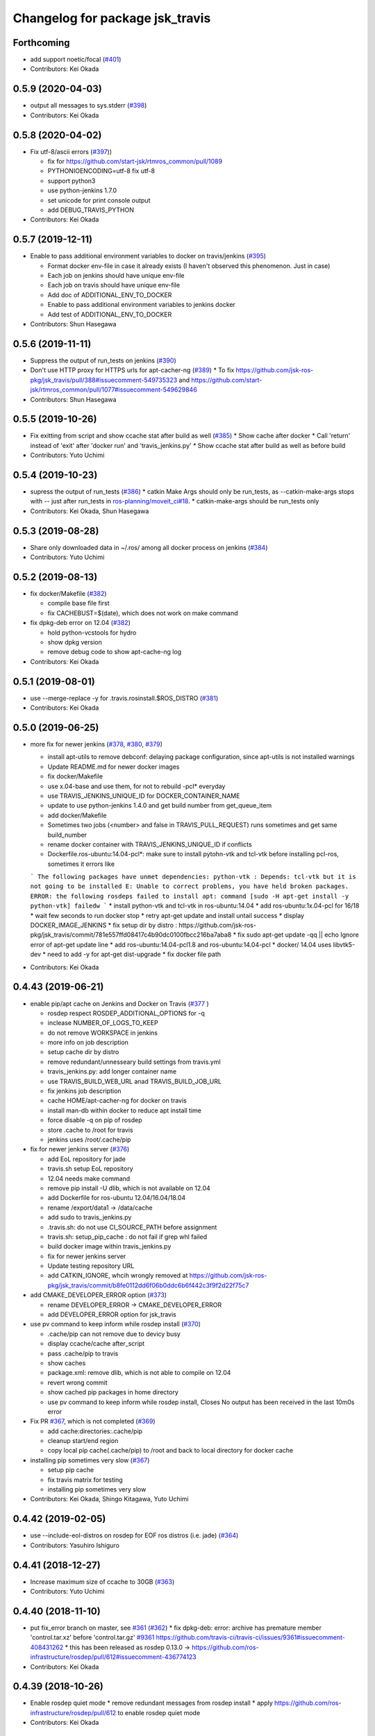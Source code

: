 ^^^^^^^^^^^^^^^^^^^^^^^^^^^^^^^^
Changelog for package jsk_travis
^^^^^^^^^^^^^^^^^^^^^^^^^^^^^^^^

Forthcoming
-----------
* add support noetic/focal (`#401 <https://github.com/jsk-ros-pkg/jsk_travis/issues/401>`_)
* Contributors: Kei Okada

0.5.9 (2020-04-03)
------------------
* output all messages to sys.stderr (`#398 <https://github.com/jsk-ros-pkg/jsk_travis/issues/398>`_)
* Contributors: Kei Okada

0.5.8 (2020-04-02)
------------------
* Fix utf-8/ascii errors (`#397 <https://github.com/jsk-ros-pkg/jsk_travis/issues/397>`_))

  * fix for https://github.com/start-jsk/rtmros_common/pull/1089
  * PYTHONIOENCODING=utf-8 fix utf-8
  * support python3
  * use python-jenkins 1.7.0
  * set unicode for print console output
  * add DEBUG_TRAVIS_PYTHON

* Contributors: Kei Okada

0.5.7 (2019-12-11)
------------------
* Enable to pass additional environment variables to docker on travis/jenkins (`#395 <https://github.com/jsk-ros-pkg/jsk_travis/issues/395>`_)

  * Format docker env-file in case it already exists (I haven't observed this phenomenon. Just in case)
  * Each job on jenkins should have unique env-file
  * Each job on travis should have unique env-file
  * Add doc of ADDITIONAL_ENV_TO_DOCKER
  * Enable to pass additional environment variables to jenkins docker
  * Add test of ADDITIONAL_ENV_TO_DOCKER

* Contributors: Shun Hasegawa

0.5.6 (2019-11-11)
------------------
* Suppress the output of run_tests on jenkins (`#390 <https://github.com/jsk-ros-pkg/jsk_travis/issues/390>`_)
* Don't use HTTP proxy for HTTPS urls for apt-cacher-ng (`#389 <https://github.com/jsk-ros-pkg/jsk_travis/issues/389>`_)
  * To fix https://github.com/jsk-ros-pkg/jsk_travis/pull/388#issuecomment-549735323 and https://github.com/start-jsk/rtmros_common/pull/1077#issuecomment-549629846

* Contributors: Shun Hasegawa

0.5.5 (2019-10-26)
------------------
* Fix exitting from script and show ccache stat after build as well (`#385 <https://github.com/jsk-ros-pkg/jsk_travis/issues/385>`_)
  * Show cache after docker
  * Call 'return' instead of 'exit' after 'docker run' and 'travis_jenkins.py'
  * Show ccache stat after build as well as before build

* Contributors: Yuto Uchimi

0.5.4 (2019-10-23)
------------------
* supress the output of run_tests (`#386 <https://github.com/jsk-ros-pkg/jsk_travis/issues/386>`_)
  * catkin Make Args should only be run_tests, as --catkin-make-args stops with -- just after run_tests in `ros-planning/moveit_ci#18 <https://github.com/ros-planning/moveit_ci/issues/18>`_.
  * catkin-make-args should be run_tests only
* Contributors: Kei Okada, Shun Hasegawa

0.5.3 (2019-08-28)
------------------
* Share only downloaded data in ~/.ros/ among all docker process on jenkins (`#384 <https://github.com/jsk-ros-pkg/jsk_travis/issues/384>`_)
* Contributors: Yuto Uchimi

0.5.2 (2019-08-13)
------------------
* fix docker/Makefile (`#382 <https://github.com/jsk-ros-pkg/jsk_travis/issues/382>`_)

  * compile base file first
  * fix CACHEBUST=$(date), which does not work on make command

* fix dpkg-deb error on 12.04 (`#382 <https://github.com/jsk-ros-pkg/jsk_travis/issues/382>`_)

  * hold python-vcstools for hydro
  * show dpkg version
  * remove debug code to show apt-cache-ng log

* Contributors: Kei Okada

0.5.1 (2019-08-01)
------------------
* use --merge-replace -y for .travis.rosinstall.$ROS_DISTRO (`#381 <https://github.com/jsk-ros-pkg/jsk_travis/issues/381>`_)
* Contributors: Kei Okada

0.5.0 (2019-06-25)
------------------
* more fix for newer jenkins (`#378 <https://github.com/jsk-ros-pkg/jsk_travis/issues/378>`_, `#380 <https://github.com/jsk-ros-pkg/jsk_travis/issues/380>`_, `#379 <https://github.com/jsk-ros-pkg/jsk_travis/issues/379>`_)

  * install apt-utils to remove debconf: delaying package configuration, since apt-utils is not installed warnings
  * Update README.md for newer docker images
  * fix docker/Makefile
  * use x.04-base and use them, for not to rebuild -pcl* everyday
  * use TRAVIS_JENKINS_UNIQUE_ID for DOCKER_CONTAINER_NAME
  * update to use python-jenkins 1.4.0 and get build number from get_queue_item
  * add docker/Makefile
  * Sometimes two jobs (<number> and false in TRAVIS_PULL_REQUEST) runs sometimes and get same build_number
  * rename docker container with TRAVIS_JENKINS_UNIQUE_ID if conflicts
  * Dockerfile.ros-ubuntu:14.04-pcl*: make sure to install pytohn-vtk and tcl-vtk before installing pcl-ros, sometimes it errors like
  ```
  The following packages have unmet dependencies:
  python-vtk : Depends: tcl-vtk but it is not going to be installed
  E: Unable to correct problems, you have held broken packages.
  ERROR: the following rosdeps failed to install
  apt: command [sudo -H apt-get install -y python-vtk] failedw
  ```
  * install python-vtk and tcl-vtk in ros-ubuntu:14.04
  * add ros-ubuntu:1x.04-pcl for 16/18
  * wait few seconds to run docker stop
  * retry apt-get update and install untail success
  * display DOCKER_IMAGE_JENKINS
  * fix setup dir by distro : https://github.com/jsk-ros-pkg/jsk_travis/commit/781e557ffd08417c4b90dc0100fbcc216ba7aba8
  * fix sudo apt-get update -qq || echo Ignore error of apt-get update line
  * add ros-ubuntu:14.04-pcl1.8 and ros-ubuntu:14.04-pcl
  * docker/ 14.04 uses libvtk5-dev
  * need to add -y for apt-get dist-upgrade
  * fix docker file path

* Contributors: Kei Okada

0.4.43 (2019-06-21)
-------------------
* enable pip/apt cache on Jenkins and Docker on Travis (`#377 <https://github.com/jsk-ros-pkg/jsk_travis/issues/377>`_ )

  * rosdep respect ROSDEP_ADDITIONAL_OPTIONS for -q
  * inclease NUMBER_OF_LOGS_TO_KEEP
  * do not remove WORKSPACE in jenkins
  * more info on job description
  * setup cache dir by distro
  * remove redundant/unnesseary build settings from travis.yml
  * travis_jenkins.py: add longer container name
  * use TRAVIS_BUILD_WEB_URL anad TRAVIS_BUILD_JOB_URL
  * fix jenkins job description
  * cache HOME/apt-cacher-ng for docker on travis
  * install man-db within docker to reduce apt install time
  * force disable -q on pip of rosdep
  * store .cache to /root for travis
  * jenkins uses /root/.cache/pip

* fix for newer jenkins server (`#376 <https://github.com/jsk-ros-pkg/jsk_travis/issues/376>`_)

  * add EoL repository for jade
  * travis.sh setup EoL repository
  * 12.04 needs make command
  * remove pip install -U dlib, which is not available on 12.04
  * add Dockerfile for ros-ubuntu 12.04/16.04/18.04
  * rename /export/data1 -> /data/cache
  * add sudo to travis_jenkins.py
  * .travis.sh: do not use CI_SOURCE_PATH before assignment
  * travis.sh: setup_pip_cache : do not fail if grep whl failed
  * build docker image within travis_jenkins.py
  * fix for newer jenkins server
  * Update testing repository URL
  * add CATKIN_IGNORE, whcih wrongly removed at https://github.com/jsk-ros-pkg/jsk_travis/commit/b8fe0112dd6f06b0ddc6b6f442c3f9f2d22f75c7

* add CMAKE_DEVELOPER_ERROR option (`#373 <https://github.com/jsk-ros-pkg/jsk_travis/issues/373>`_)

  * rename DEVELOPER_ERROR -> CMAKE_DEVELOPER_ERROR
  * add DEVELOPER_ERROR option for jsk_travis

* use pv command to keep inform while rosdep install (`#370 <https://github.com/jsk-ros-pkg/jsk_travis/issues/370>`_)

  * .cache/pip can not remove due to devicy busy
  * display ccache/cache after_script
  * pass .cache/pip to travis
  * show caches
  * package.xml: remove dlib, which is not able to compile on 12.04
  * revert wrong commit
  * show cached pip packages in home directory
  * use pv command to keep inform while rosdep install, Closes No output has been received in the last 10m0s error

* Fix PR `#367 <https://github.com/jsk-ros-pkg/jsk_travis/issues/367>`_, which is not completed (`#369 <https://github.com/jsk-ros-pkg/jsk_travis/issues/369>`_)

  * add cache:directories:.cache/pip
  * cleanup start/end region
  * copy local pip cache(.cache/pip) to /root and back to local directory for docker cache

* installing pip sometimes very slow (`#367 <https://github.com/jsk-ros-pkg/jsk_travis/issues/367>`_)

  * setup pip cache
  * fix travis matrix for testing
  * installing pip sometimes very slow

* Contributors: Kei Okada, Shingo Kitagawa, Yuto Uchimi

0.4.42 (2019-02-05)
-------------------
* use --include-eol-distros on rosdep for EOF ros distros (i.e. jade) (`#364 <https://github.com/jsk-ros-pkg/jsk_travis/issues/364>`_)
* Contributors: Yasuhiro Ishiguro

0.4.41 (2018-12-27)
-------------------
* Increase maximum size of ccache to 30GB (`#363 <https://github.com/jsk-ros-pkg/jsk_travis/issues/363>`_)
* Contributors: Yuto Uchimi

0.4.40 (2018-11-10)
-------------------
* put fix_error branch on master, see `#361 <https://github.com/jsk-ros-pkg/jsk_travis/issues/361>`_ (`#362 <https://github.com/jsk-ros-pkg/jsk_travis/issues/362>`_)
  * fix dpkg-deb: error: archive has premature member 'control.tar.xz' before 'control.tar.gz' `#9361 <https://github.com/jsk-ros-pkg/jsk_travis/issues/9361>`_
  https://github.com/travis-ci/travis-ci/issues/9361#issuecomment-408431262
  * this has been released as rosdep 0.13.0 -> https://github.com/ros-infrastructure/rosdep/pull/612#issuecomment-436774123
* Contributors: Kei Okada

0.4.39 (2018-10-26)
-------------------
* Enable rosdep quiet mode
  * remove redundant messages from rosdep install
  * apply https://github.com/ros-infrastructure/rosdep/pull/612 to enable rosdep quiet mode
* Contributors: Kei Okada

0.4.38 (2018-07-13)
-------------------
* Add melodic `#358 <https://github.com/jsk-ros-pkg/jsk_travis/issues/358>`_
  * add DEBIAN_FRONTEND=noninteractive to travis.sh, see https://api.travis-ci.org/v3/job/402555750/log.txt for error case
  * add test for melodic
  * add support for melodic
* Contributors: Kei Okada

0.4.37 (2018-04-27)
-------------------
* Merge pull request `#355 <https://github.com/jsk-ros-pkg/jsk_travis/issues/355>`_ from wkentaro/pip9
  Install pip<10
* Install pip<10
  Currently pip==10.0.1 is installed.
  https://github.com/jsk-ros-pkg/jsk_recognition/pull/2280#issuecomment-384681527
* Contributors: Kei Okada, Kentaro Wada

0.4.36 (2018-04-24)
-------------------
* Merge pull request `#354 <https://github.com/jsk-ros-pkg/jsk_travis/issues/354>`_ from k-okada/fix_jenkins
  need to upgrade when install python-jenkins
* get-pip.py installs pip, so we do not need pip install pip
* use 0.4.16 of python-jenkins
* need to upgrade when install python-jenkins
* Contributors: Kei Okada

0.4.35 (2017-12-30)
-------------------
* Merge pull request `#353 <https://github.com/jsk-ros-pkg/jsk_travis/issues/353>`_ from k-okada/exit_rosdep
  when rosdep install is called with -r, do not exit with 1
* when rosdep install is called with -r, do not exit with 1
* Merge pull request `#351 <https://github.com/jsk-ros-pkg/jsk_travis/issues/351>`_ from furushchev/fix-eof-error
  travis.sh: fix EOFError
* travis.sh: fix EOFError
* Contributors: Furushchev, Kei Okada

0.4.34 (2017-11-01)
-------------------
* travis.sh: use get-pip.py to get pipt (`#349 <https://github.com/jsk-ros-pkg/jsk_travis/issues/349>`_)
* Contributors: Yuki Furuta

0.4.33 (2017-08-30)
-------------------
* Fix typo about docker pulling DOCKER_IMAGE_JENKINS (`#346 <https://github.com/jsk-ros-pkg/jsk_travis/issues/346>`_)
* Contributors: Kentaro Wada

0.4.32 (2017-08-29)
-------------------
* Run docker pull to get latest docker image if possible (`#345 <https://github.com/jsk-ros-pkg/jsk_travis/issues/345>`_)
* Support sudo: false of Travis option (`#344 <https://github.com/jsk-ros-pkg/jsk_travis/issues/344>`_)
* Documentize NOT_TEST_INSTALL (`#343 <https://github.com/jsk-ros-pkg/jsk_travis/issues/343>`_)
* Support testing on lunar (`#342 <https://github.com/jsk-ros-pkg/jsk_travis/issues/342>`_)
* Contributors: Kentaro Wada

0.4.31 (2017-08-19)
-------------------
* use http instaed of https (`#341 <https://github.com/jsk-ros-pkg/jsk_travis/issues/341>`_)
* Contributors: Kei Okada

0.4.30 (2017-08-06)
-------------------
* job_name = 'jenkins+ job_name + TRAVIS_REPO_SLUG' (`#340 <https://github.com/jsk-ros-pkg/jsk_travis/issues/340>`_)
* Contributors: Kei Okada

0.4.29 (2017-08-05)
-------------------
* filename must be less than 255 length (`#339 <https://github.com/jsk-ros-pkg/jsk_travis/issues/339>`_)
* Contributors: Kei Okada

0.4.28 (2017-08-05)
-------------------
* run travis without rosdep -r (`#337 <https://github.com/jsk-ros-pkg/jsk_travis/issues/337>`_)
  * add -v rosdep options
  * add ros_tutorials to workspece for test
  * run travis without rosdep -r

* to run docker, we do not need -ti option (`#338 <https://github.com/jsk-ros-pkg/jsk_travis/issues/338>`_)
  -i, --interactive             Keep STDIN open even if not attached
  -t, --tty                     Allocate a pseudo-TTY
* Contributors: Kei Okada

0.4.27 (2017-07-18)
-------------------
* apt-get install patch command (`#332 <https://github.com/jsk-ros-pkg/jsk_travis/issues/332>`_ )
* Support ROSDEP_ADDITIONAL_OPTIONS on Jenkins (`#333 <https://github.com/jsk-ros-pkg/jsk_travis/issues/333>`_)
* use language: c++ , to avoid custom python (`#334 <https://github.com/jsk-ros-pkg/jsk_travis/issues/334>`_)
* Contributors: Kei Okada, Kentaro Wada

0.4.26 (2017-07-01)
-------------------
* Correct exit status in rosdep-install.sh (`#331 <https://github.com/jsk-ros-pkg/jsk_travis/issues/331>`_ )
* Add option to use custom docker image in Jenkins job (`#330 <https://github.com/jsk-ros-pkg/jsk_travis/issues/330>`_ )
  * Update README for DOCKER_IMAGE_JENKINS env
  * Add DOCKER_IMAGE_JENKINS option

* Run rosdep init when required (`#327 <https://github.com/jsk-ros-pkg/jsk_travis/issues/327>`_)
  * This is necessary to use ros:indigo docker image by DOCKER_IMAGE env,
     because rosdep init has already been called.
* Contributors: Kentaro Wada

0.4.25 (2017-02-17)
-------------------
* Use X server of travis node (`#323 <https://github.com/jsk-ros-pkg/jsk_travis/issues/323>`_)
  * [.travis.yml] allow failures on jade / kinetic gazebo test
  * enable gazebo camera test
  * Use host X11 server for docker
* [travis_jenkins.py] delete: remove containers more than 48 hours ago (`#324 <https://github.com/jsk-ros-pkg/jsk_travis/issues/324>`_)
  * [README.md] add description of DOCKER_RUN_OPTION
  * [travis_jenkins.py] delete: remove containers more than 48 hours ago
* Contributors: Kei Okada, Yuki Furuta

0.4.24 (2017-02-14)
-------------------
* [travis.sh] fix typo EXTRA_DEBS -> EXTRA_DEBS
* Contributors: Yuki Furuta

0.4.23 (2017-02-08)
-------------------
* [dummy.xorg.conf] update for supporting GLX
* Contributors: Yuki Furuta

0.4.22 (2016-10-21)
-------------------
* Fix too many logs caused in travis_jenkins.py (`#319 <https://github.com/jsk-ros-pkg/jsk_travis/issues/319>`_ from wkentaro/docker-ps-a)

  * https://github.com/jsk-ros-pkg/jsk_travis/commit/be5a632999c069e107773b6a0347bee51bae0d89

* Enable gazebo test (`#316 <https://github.com/jsk-ros-pkg/jsk_travis/issues/316>`_)
* [travis_watchdog.py] add watchdog for travis and kill orphan docker container on jenkins (`#317 <https://github.com/jsk-ros-pkg/jsk_travis/issues/317>`_)
* [travis_jenkins.py] enable testing jsk_travis repository on jenkins (`#315 <https://github.com/jsk-ros-pkg/jsk_travis/issues/315>`_)
* [travis.sh] fix error "too many arguments" at line 64-65 (`#314 <https://github.com/jsk-ros-pkg/jsk_travis/issues/314>`_)
* [docker.sh] set +x while executing travis_wait function on docker (`#312 <https://github.com/jsk-ros-pkg/jsk_travis/issues/312>`_)

* Contributors: Kei Okada, Kentaro Wada, Yuki Furuta

0.4.21 (2016-09-21)
-------------------
* Check jsk_travis version on Travis
* Contributors: Kentaro Wada

0.4.20 (2016-09-14)
-------------------
* check if install/share/pkg exists (`#310 <https://github.com/jsk-ros-pkg/jsk_travis/issues/310>`_)
* Contributors: Kei Okada

0.4.19 (2016-09-10)
-------------------
* support docker on travis (`#307 <https://github.com/jsk-ros-pkg/jsk_travis/issues/307>`_)
* Prettify the logging output at checking jsk_travis version (`#306 <https://github.com/jsk-ros-pkg/jsk_travis/issues/306>`_)
  * Prettify the logging output at checking jsk_travis version
  * Describe about not supported downgrading jsk_travis in README
* Add version information about jsk_travis (`#305 <https://github.com/jsk-ros-pkg/jsk_travis/issues/305>`_)
* Contributors: Kei Okada, Kentaro Wada, Yuki Furuta

0.4.18 (2016-08-17)
-------------------
* Set CATKIN_TOOLS_BUILD_OPTIONS after the installation of catkin-tools (`#302 <https://github.com/jsk-ros-pkg/jsk_travis/issues/302>`_)
* Contributors: Kentaro Wada

0.4.17 (2016-08-12)
-------------------
* Use travis_wait for catkin_build which does not outputs more than 10min (`#298 <https://github.com/jsk-ros-pkg/jsk_travis/issues/298>`_) This is enough for #296
* [travis.sh] add -iv for hydro, --limit-status-rate 0.002 to avoid no output 10min (`#296 <https://github.com/jsk-ros-pkg/jsk_travis/issues/296>`_)
* Describe about CATKIN_TOOLS_BUILD_OPTIONS for change in `#297 <https://github.com/jsk-ros-pkg/jsk_travis/issues/297>`_ (`#301 <https://github.com/jsk-ros-pkg/jsk_travis/issues/301>`_)
* Set default --no-status to CATKIN_TOOLS_BUILD_OPTIONS (`#297 <https://github.com/jsk-ros-pkg/jsk_travis/issues/297>`_)
  This commit fixes belows:
  - Typo "ROS_DISTRO" should be "$ROS_DISTRO", but checking catkin-tools
  version is better.
  - Replace `--limit-status 0.002` with `--no-status` the status limit
  should be specified in .travis.yml like
  `export CATKIN_TOOLS_BUILD_OPTIONS="-iv --summarize --limit-status 0.001"`.
* [travis.sh] fix typo (`#299 <https://github.com/jsk-ros-pkg/jsk_travis/issues/299>`_)
  - Fix typo in generating job name: a-f -> a-z (`#294 <https://github.com/jsk-ros-pkg/jsk_travis/issues/294>`_)
* Contributors: Yuki Furuta, Kentaro Wada

0.4.16 (2016-08-07)
-------------------
* Fix ubuntu distro name in job_name (`#292 <https://github.com/jsk-ros-pkg/jsk_travis/issues/292>`_)
  * Set identical job name with BEFORE_SCRIPT & ROS_REPOSITORY_PATH
  * Fix ubuntu distro name in job_name
* Refactor travis.sh with newline in if block (`#291 <https://github.com/jsk-ros-pkg/jsk_travis/issues/291>`_)
* Contributors: Kentaro Wada

0.4.15 (2016-08-03)
-------------------
* Remove no need grepping with the default CATKIN_TOOLS_BUILD_OPTIONS (`#289 <https://github.com/jsk-ros-pkg/jsk_travis/issues/289>`_)
  The default option is `--summarize --no-status` so there is no  `Symlinking..` output, so we can remove this line.
* Contributors: Kentaro Wada

0.4.14 (2016-07-29)
-------------------
* Use catkin 0.6.12 to fix `#286 <https://github.com/jsk-ros-pkg/jsk_travis/issues/286>`_ (`#287 <https://github.com/jsk-ros-pkg/jsk_travis/issues/287>`_)
* Contributors: Kentaro Wada

0.4.13 (2016-07-21)
-------------------
* Stop using HEAD version catkin on hydro (`#285 <https://github.com/jsk-ros-pkg/jsk_travis/issues/285>`_)
* Contributors: Kentaro Wada

0.4.12 (2016-07-21)
-------------------
* Stop using HEAD version catkin on non hydro distros (`#284 <https://github.com/jsk-ros-pkg/jsk_travis/issues/284>`_)
* Contributors: Kentaro Wada

0.4.11 (2016-06-24)
-------------------
* Stop using progressbar in testing on Jenkins (`#281 <https://github.com/jsk-ros-pkg/jsk_travis/issues/281>`_)
* Contributors: Kentaro Wada

0.4.10 (2016-06-02)
-------------------
* Option for how many logs are kept: NUMBER_OF_LOGS_TO_KEEP (`#278 <https://github.com/jsk-ros-pkg/jsk_travis/issues/278>`_)
* Contributors: Kentaro Wada

0.4.9 (2016-05-30)
------------------
* Fix `#275 <https://github.com/jsk-ros-pkg/jsk_travis/issues/275>`_ Set timeout for sudo docker ps -a command (`#276 <https://github.com/jsk-ros-pkg/jsk_travis/issues/276>`_)
* Show progressbar for Jenkins job (`#270 <https://github.com/jsk-ros-pkg/jsk_travis/issues/270>`_)
* Exit soon when Jenkins server is down (`#269 <https://github.com/jsk-ros-pkg/jsk_travis/issues/269>`_)
* Exit soon when having unexpected error on jenkins job (`#271 <https://github.com/jsk-ros-pkg/jsk_travis/issues/271>`_)
  * Exit soon when Jenkins server is down
  * Exit soon when having unexpected error on jenkins job
* Fetch origin quietly via git in 'travis_jenkins.py' (`#273 <https://github.com/jsk-ros-pkg/jsk_travis/issues/273>`_)
* Stable testing with retry=3 in example.test (`#272 <https://github.com/jsk-ros-pkg/jsk_travis/issues/272>`_)
* Exit soon when jenkins url is not found (404) (`#268 <https://github.com/jsk-ros-pkg/jsk_travis/issues/268>`_)
  This lets us more productive by shorten the waiting time for 2h when
  Jenkins is dead.
* Contributors: Kentaro Wada

0.4.8 (2016-05-21)
------------------
* Refactor: Abolish ROSWS and BUILDER environmental variables (`#261 <https://github.com/jsk-ros-pkg/jsk_travis/issues/261>`_)
  * Does not use meaninglessly ROSWS and BUILDER env
  * Remove deprecated ROSWS and BUILDER env
  * Remove meaningless BUILDER env in 'travis.yml'
* Fix ignored rosdep option in 'rosdep-install.sh' (`#266 <https://github.com/jsk-ros-pkg/jsk_travis/issues/266>`_)
* Move image and dia files for README to _media directory (`#262 <https://github.com/jsk-ros-pkg/jsk_travis/issues/262>`_)
* Add CATKIN_TOOLS_BUILD_OPTIONS env (`#263 <https://github.com/jsk-ros-pkg/jsk_travis/issues/263>`_)
* Contributors: Kentaro Wada

0.4.7 (2016-05-19)
------------------
* Cache ~/.ros/data dir in jenkins (#259)
* Env CATKIN_TOOLS_CONFIG_OPTIONS for --blacklist/--whitelist options (#258)
* Add --verbose --all options for catkin_test_results (#257)
* Contributors: Kentaro Wada

0.4.6 (2016-05-01)
------------------
* Fix `#253 <https://github.com/jsk-ros-pkg/jsk_travis/issues/253>`_ `#254 <https://github.com/jsk-ros-pkg/jsk_travis/issues/254>`_: Pipe failed return status on grepping (`#255 <https://github.com/jsk-ros-pkg/jsk_travis/issues/255>`_)
  * Fix `#254 <https://github.com/jsk-ros-pkg/jsk_travis/issues/254>`_: Pipe failed return status on grepping
  Closes `#254 <https://github.com/jsk-ros-pkg/jsk_travis/issues/254>`_
  * catkin 0.3.1 fails without tailing -- (`#3 <https://github.com/jsk-ros-pkg/jsk_travis/issues/3>`_)
* Stop setting testing repository in wstool workspace
* Refactoring with env.get('key', 'default_value') in 'travis_jenkins.py'
* Contributors: Kentaro Wada

0.4.5 (2016-04-24)
------------------
* support DOCKER_RUN_OPTION and set default to --rm
* Refactoring docker run in 'travis_jenkins.py'
* Contributors: Kei Okada, Kentaro Wada

0.4.4 (2016-04-23)
------------------
* on some environment, nedoelet is not installed
* Contributors: Kei Okada

0.4.3 (2016-04-23)
------------------
* do not print out :install] message
* Contributors: Kei Okada

0.4.2 (2016-04-21)
------------------
* now hydro/deb uses 0.3.1
* 0.3.1 for hydro
* Contributors: Kei Okada

0.4.1 (2016-04-20)
------------------
* travis_jenkins.py: pass ROS_REPOSITORY_PATH
* remove Symlinking. and Linkid.. from output
* rosdep-install.sh : remove debug code
* quiet intall catkin-tools
* travis.sh : catkin run_tests -iv -> catkin run_tests -i to reduce output message
* remove -i option for install configuraiton to supress Installing... output
* rosdep-install.sh : use -q for rosdep install
* use --no-status: if there are code that needs to compile more than 10 sec, this would becoume problem
* Contributors: Kei Okada

0.4.0 (2016-04-19)
------------------
* rosdep-install.sh: try 3 times
* order of --from-paths was not correct

* Fix for catkin_tools 0.4.x

  * travis.sh: catkin build -i -v is too verbose, use -v @wkentaro
  * use 0.1 (wait at most 10 sec) for limit-status-rate, see https://github.com/catkin/catkin_tools/issues/337 for problem
  * setup.sh : catkin clean -a is no longer supported
  * travis.sh : could not install catkin-tools from apt, use pip instaed

* Contributors: Kei Okada

0.3.1 (2016-04-11)
------------------
* stop canceled jobs before re-run docker
* keep containers for a while
* Contributors: Furushchev

0.3.0 (2016-03-24)
------------------
* add --force-yes to apt-get install
* add support for kinetic
* Customize options for rosdep with env
* Contributors: Kei Okada, Kentaro Wada

0.2.4 (2015-12-21)
------------------
* [travis_jenkins.py] named docker container
* [travis_jenkins.py] add hudson.tasks.Logrotator, delete log after 3days/3times
* Contributors: Yuki Furuta, Kei Okada

0.2.3 (2015-12-21)
------------------
* Do not run apt-get in travis_jenkins.py
* Estimate docker host IP by ifdata command closes `#221 <https://github.com/jsk-ros-pkg/jsk_travis/issues/221>`_
* travis_jenkins.py: Cache test_data on jenkins
* Suppress libdc1394 error caused at importing cv2  For https://github.com/jsk-ros-pkg/jsk_travis/issues/187
* Contributors: Kentaro Wada, Ryohei Ueda

0.2.2 (2015-12-16)
------------------

* Add timestamp to jenkins output
* Install pip==6.0.7 to avoid unexpected error on travis
* Add system diagram of jsk testing environment
* Add -q option when installing python-jenkins

* pip/apt cache

  * Cache pip downloaded tgz on jenkins
  * Fix apt proxy line
  * Enable apt-cacher-ng on jenkins

* mongodb hack

  * [travis.sh] Purge mongodb setting.

* ccache

  * Show ccache stats
  * Create symlink to ccache in travis.sh
  * Symlink to ccache for gcc, g++, cc, c++  https://bugs.launchpad.net/openstack-ci/+bug/989724  For `#207 <https://github.com/jsk-ros-pkg/jsk_travis/issues/207>`_
  * Use /export/data1 for ccache
  * Increase ccache cache size to 10G

* Contributors: Kentaro Wada, Ryohei Ueda, Shunichi Nozawa

0.2.1 (2015-12-05)
------------------
* Use ccache to cache object file (make it faster)
* Contributors: Kentaro Wada

0.2.0 (2015-11-24)
------------------
* writing result to wrong place seems to be solved? (`#193
  <https://github.com/jsk-ros-pkg/jsk_travis/issues/193>`_ ) Do not `rm *MISSING` before catkin_test_results
* Contributors: Kei Okada

0.1.7 (2015-11-22)
------------------
* more quiet for 4M limit `#194 <https://github.com/jsk-ros-pkg/jsk_travis/pull/194>`_

  * travis.sh: be quiet when source setup.bash
  * travis.sh: apt-get update with -q
  * travis.sh: pip install with -q

* Describe about USE_DEB=source for `#180 <https://github.com/jsk-ros-pkg/jsk_travis/issues/180>`_
* Contributors: Kei Okada, Kentaro Wada

0.1.6 (2015-11-03)
------------------
* travis.sh: `#180 <https://github.com/jsk-ros-pkg/jsk_travis/issues/180>`_ is NG, USE_DEB can have true, false and source
* Revert "rosws init . is already done at https://github.com/jsk-ros-pkg/jsk_travis/blob/master/travis.sh#L117"
* fix typo on README.md
* Contributors: Kei Okada

0.1.5 (2015-11-03)
------------------
* rosws init . is already done at https://github.com/jsk-ros-pkg/jsk_travis/blob/master/travis.sh#L117
* Contributors: Kei Okada

0.1.4 (2015-11-02)
------------------
* [travis.sh] check including empty string
* check if test_pgks is " " this causes catkin run_tests --no-deps without any target name
* Run tests verbosely & interactively with -iv
* Contributors: Kei Okada, Kentaro Wada

0.1.3 (2015-10-29)
------------------
* [travis.sh][check_metapackage.py] use parser for detecting metapackage
* use .travis.rosinstall when USE_DEB != true
  - refactor `if` condition
  - use `.travis.rosinstall` when `USE_DEB != true` (before this PR, `.travis.rosinstall` is not used when `USE_DEB = source`)
* Warn about special chars in BEFORE_SCRIPT closes `#171 <https://github.com/jsk-ros-pkg/jsk_travis/issues/171>`_
* Add document about CATKIN_PARALLEL_TEST_JOBS
* Contributors: Yuki Furuta, Kentaro Wada, Ryohei Ueda

0.1.2 (2015-10-19)
------------------
* Check version of ros tools
* Run rostest again with --text option if the test failed  Closes `#165 <https://github.com/jsk-ros-pkg/jsk_travis/issues/165>`_
* Describe about debugging with change on jsk_travis
* typo in README
* No need wstool rm about self repo
* Run `rospack profile` to update rospack cache before test
* Highlight test start and end with >>> & <<<<
* Source devel/setup.bash before run test to update ROS_PACKAGE_PATH for  rostest
* Describe about where test runs
* Summarize result of catkin build with --summarize option  For https://github.com/jsk-ros-pkg/jsk_travis/issues/159
* env USE_TRAVIS to force test run test on travis
* Comment about container-based travis env
* [README.md] add documents to how to release package
* Contributors: Kei Okada, Kentaro Wada, Ryohei Ueda

0.1.1 (2015-09-27)
------------------
* [API Break] config file name has been changed from .rosinstall to .travis.rosinstall

  * [travis.sh] Avoid error when nothing to remove in .travis.rosinstall
  * [travis.sh] Install from source with .travis.rosinstall.$ROS_DISTRO
  * [travis.sh] Rename source dependency filename .rosinstall -> .travis.rosinstall Closes #133

* add documents

  * [README] Add document about how to setup jsk_travis and .travis
  * [REAMDE] Add document about BEFORE_SCRIPT and EXTRA_DEB
  * [README] Add documentation about BUILD_PKGS
  * [README] Describe about USE_DEB and .travis.rosinstall
  * [README] prettify
  * [README] Add document about ROS_DISTRO
  * [README] Add document about USE_JENKINS and NO_SUDO

* [travis.sh] Need to upgrade pip for Ubuntu 12.04 For https://github.com/jsk-ros-pkg/jsk_demos/pull/1065
* [travis.sh] Remove NO_SUDO: pip is already installed on travis
* [travis.sh] Add version check of pip and rosdep
* [travis.sh] Fixed the bug of wstool to resolve depends
* [travis.sh] Use `--no-deps` to limit packages to tests
* [travis.sh] Check wstool version before using it
* [travis.sh] Refactor: robuster regex match and use wstool rm not comment out
* [travis_jenkins] Try git clone until success on jenkins
* [travis.sh] Added Gitter badge
* Contributors: Kentaro Wada, Ryohei Ueda, The Gitter Badger

0.1.0 (2015-08-28)
------------------
* catkin is now 2.0+ http://packages.ros.org/ros/ubuntu/pool/main/p/python-catkin-tools/
* travis.sh add ~/.ros/test_results/
* Install python-jenkins user-locally instead of install via sudo and add
  NO_SUDO environmental variable to skip apt-get
* add slack notifications
* [travis.sh] Correct run_tests result using catkin_test_results (*THIS ONLY FOR HYDRO, previously hydro pass test even if it failed, but from this patch it failed*)
* Contributors: Kei Okada, Kentaro Wada, Ryohei Ueda

0.0.11 (2015-08-13)
-------------------
* travis.sh : FIX raise error if .travis is rollbacked (AGAIN, AGAIN, diff old...new)
* Contributors: Kei Okada

0.0.10 (2015-08-13)
-------------------
* travis.sh : FIX raise error if .travis is rollbacked (AGAIN, AGAIN, exit with exit function)
* add to check catkin_make works
* Contributors: Kei Okada

0.0.9 (2015-08-13)
------------------
* travis.sh : FIX raise error if .travis is rollbacked
* Contributors: Kei Okada

0.0.8 (2015-08-12)
------------------
* travis.sh : FIX raise error if .travis is rollbacked
* need to follow symlink
* travis.sh : raise error if .travis is rollbacked
* travis.sh: add CATKIN_IGNORE to metapackages
* travis_jenkins.py: need to run rosdep update after rosdep init; and that is executed within travis.sh
* Create README.md
* travis_jenkins.py: quoate environment variables
* Contributors: Kei Okada

0.0.7 (2015-07-21)
------------------
* travis_jenkins.py: support BEFORE_SCRIPT
* .travis.yml: rm CATKIN_IGNORE using BEFORE_SCRIPT
* travis.sh : update roslaunch for understanding roslaunch arguments
* Contributors: Kei Okada

0.0.6 (2015-07-21)
------------------
* [travis.sh] enable to set ROS_REPOSITORY_PATH
* [travis.sh] Echo what test is being done
* [travis.sh] Fix typo ware -> were
* [travis_jenkins.py] pass TEST_PKGS and TARGET_PKGS params to docker
* [travis_jenkins.py] Fix typo nuber -> number
* Contributors: Kei Okada, Kentaro Wada

0.0.5 (2015-06-19)
------------------
* [travis.sh] Add jade for travis test
* [.traivs.yml] fix test code, due to jsk_common has been split
* [.travis.yml] add test code to check jade environment
* [travis.sh] source setup.bash before catkin
* [travis.sh] travis.sh need rospack command
* Contributors: Kei Okada, Kentaro Wada

0.0.4 (2015-06-01)
------------------
* [.travis.yml] fix BEFORE_SCRIPT for test
* [.travis.yml] run BEFORE_SCRIPT before rosdep install
* [travis.sh] run BEFORE_SCRIPT under src directory
* [travis.sh] run before_script on before_script
* [travis_jenkins.py] not sure why but, 'docker rm' waits forever
* [travis_jenkins.py] use timeout plugin
* [.travis.yml] Check if BEFORE_SCRIPT is valid or not
* [travis.sh] rosdep requres pip
* [.travis.yml] add BEFORE_SCRIPT and test with jsk_common
* [travis.sh] check ROS_PACKAGE_PATH with rospack profile and also check nodelet plugins
* [travis_jenkins.py] export ROS_PARALLEL_JOBS, CATKIN_PARALLEL_JOBS, ROS_PARALLEL_TEST_JOBS, CATKIN_PARALLEL_TEST_JOBS to jenkins
* [travis.sh] add ROS_PARALLEL_TEST_JOBS and CATKIN_PARALLEL_TEST_JOBS which used for run_test, default value is ROS_PARALLEL_JOBS and CATKIN_PARALLEL_JOBS
* Contributors: Kei Okada, Ryohei Ueda

0.0.3 (2015-04-24)
------------------

* upload-docs.sh

  * [upload-docs.sh] fix :tell them who am i, push data
  * [upload-docs.sh] add euslisp-docs uploader

* travis_jenkins.py

  * [travis_jenkins.py] add --rm option to remove container asap

* travis.sh

  * [travis.sh] show wstool info
  * [travis.sh] install ros/catkin under /opt/ros/$ROS_DISTRO (this installs 0.6.14 as of today and this solve COPY problem https://github.com/ros/catkin/issues/718)
  * [travis.sh] add CATKIN_PARALLEL_JOBS which control catkin concurrent jobs, not make concurrent jobs
  * [.travis] FIX use latest travis which disable hrpsys doc generation
  * [travis.sh] disable hrpsys doc generation
  * [travis.sh] do not error when .rosinstall is not exists
  * Run `apt-get update` before runnign `apt-get install`
  * call error when run_tests failed

* Rename CATKIN_IGNORED to CATKIN_IGNORE

* use ROS_PACKAGE_PATH into from-paths and ignore non-existing directories such as /opt/ros/<distro>/stacks

* Contributors: Kei Okada, Ryohei Ueda, Eisoku Kuroiwa

0.0.2 (2015-03-09)
------------------
* [travis.sh] add fake travis_time_start
* Contributors: Kei Okada

0.0.1 (2015-02-26)
------------------
* [travis.sh] remove MISSING-* xml files
* Add CATKIN_IGNORED and remove it on testing
* [travis.sh] do not run run_tests for each package, run everything at once
* Merge pull request #74 from k-okada/use_limit
  ignoreing MISSING test result may not ok, (it may brake your test so do not merge if you really needs this)
* [travis.sh] rename TARGET_PKG -> TARGET_PKGS
* [travis.sh] use TSET_PKGS for installed tests
* [travis.sh] igonore MISSING test is not ok, instaed we run run_tests for each package
* [travis.sh] set --limit-status to 0.001
* [travis.sh] use --limit-status-rate instead of --no-status, for travis 10min silence limit
* remove strange MISSING xmls
* Merge pull request #70 from k-okada/check_run_tests
  add test code to check catkin run_tests
* [example.test] fix to pass the test
* ues catkin_test_results to raise errors
* add test code to check catkin run_tests
* [travis.sh] user catkin_test_results with --verbose
* [travis.sh] show catkin_test_results if fail
* [travis.sh] use catkin_topological_order to find TARGET_PKG is not set
* Merge branch 'master' of https://github.com/jsk-ros-pkg/jsk_travis into add_log_dir
* [traivis_jenkins.py] add ROS_LOG_DIR
* Merge pull request #65 from k-okada/use_12_04_docker
  use hydro on jenkins
* add test to use jenkins for 12.04
* add LSB_RELEASE
* Merge pull request #63 from k-okada/enble_concurrent_build
  enbale concurrent build #61
* [travis_jenkins.py] enbale concurrent build
* Remove -l8 for jenkins testing
* Fix typo: BUILD_PKGSS -> BUILD_PKGS
* need to call rosws update for source
* [travis.sh] fix typo, wstools -> wstool
* Merge pull request #57 from k-okada/add_parallel_jobs_for_run_tests
  add ROS_PARALLEL_JOBS is not ok
* [.travis.yml] use cp for catkin build test
* catkin run_tests needs -- for --make-args
* add package.xml CMakeLists.txt
* add ROS_PARALLEL_JOBS is not ok
* Merge pull request #56 from k-okada/add_parallel_jobs_for_run_tests
  add ROS_PARALLEL_JOBS for catkin run_tests
* enable ansicolor, but stil need to install ansicolor plugin manually
* add ROS_PARALLEL_JOBS for catkin run_tests
* add -q as well as -qq
* fix syntax and add debug message for rosdep-install
* add --no-status to run_tests
* Merge branch 'master' of https://github.com/jsk-ros-pkg/jsk_travis
* [travis.sh] fix workspace for setup_upstream
* [travis.sh] wstool init for setup_upstream.sh
* [travis.sh] fix if statement
* if setup file for upstream repository is found, use then
* Merge pull request #49 from k-okada/create_new_job
  fix bugs
* for doublequote in xml
* add debug message
* jenkins usually has build_tag environment
* fix typo fnished -> finished
* BUILD_PKG ->  BUILD_PKGS
* Merge branch 'master' of http://github.com/jsk-ros-pkg/jsk_travis into create_new_job
  Conflicts:
  travis_jenkins.py
* pass BUILD_TAG
* display while waiting during queue
* Merge pull request #46 from k-okada/create_new_job
  add more tests on indigo
* use parameter to set PR number and commit tag
* remove debug code
* wait if job is already in queue
* do not run catkin
* download rosdep-install if not found
* add more tests on indigo
* add debug message
* update description
* Merge pull request #45 from jsk-ros-pkg/k-okada-patch-1
  Update travis_jenkins.py
* Update travis_jenkins.py
  fix more typo
* Merge pull request #44 from k-okada/create_new_job
  - fix build description
* fix typo
* rm with sudo
* fix build description
* fix for extra_deb
* Merge pull request #43 from k-okada/create_new_job
  crete new job on fly
* run only on master
* crete new job on fly
* Merge pull request #42 from k-okada/precise_id
  use unique id
* sleep between wait for check
* use unique id
* Merge pull request #41 from k-okada/split_init_and_open
  split Open and Instantiate
* split Open and Instantiate
* Merge pull request #40 from k-okada/clean_up
  clean up jenkins codes
* Merge branch 'master' of http://github.com/jsk-ros-pkg/jsk_travis into clean_up
  Conflicts:
  travis_jenkins.py
* Merge pull request #39 from k-okada/test_on_indigo
  add test on indigo
* clean up jenkins codes
* print info , then sleep
* add test on indigo
* Merge pull request #38 from k-okada/use_travis_build_id
  use TRAVIS_BUILD_ID for PID
* use TRAVIS_BUILD_ID for PID
* use .get to avoid key error
* Merge pull request #36 from k-okada/add_more_args
  add more args
* add more args, EXTRA_DEB, NOT_TEST_INSTALL, BUILD_PKGS
* Merge pull request #35 from k-okada/quiet
  get output console for indigo - be quiet - install pip version of python-jenkins to get console output
* be quiet
* install pip version of python-jenkins to get console output
* Merge pull request #34 from k-okada/check_pid
  pass PID and check if that job is running
* pass PID and check if that job is running
* Merge pull request #33 from k-okada/do_not_exit_rosdep_update
  do not exit if rosdep update failes
* do not raise error on rosdep update
* Merge pull request #32 from garaemon/not-test-install
  Add NOT_TEST_INSTALL to test heavy project
* Add NOT_TEST_INSTALL to test heavy project
* Merge pull request #31 from k-okada/install_latest_catkin
  install latest catkin_tools for stty error happens to test_genmsg_on_workspace
* Merge pull request #30 from garaemon/clean-build-space
  clean build space before installing
* install latest catkin_tools for stty error happens to test_genmsg_on_workspace
* clean build space before installing
* Merge pull request #29 from k-okada/fix_warning
  fix for when no value is set
* fix for when no value is set
* Merge pull request #28 from k-okada/be_quiet
  be quiet
* Merge pull request #27 from garaemon/do-not-clean-before-install
  Do not clean catkin workspace before install it
* use -qq option to install ros bases
* rosdep 0.10.31 and up support -q option
* Do not clean catkin workspace before install it
* Merge pull request #26 from garaemon/add-build-pkg
  Add $BUILD_PKGS to specify package to build
* Add $BUILD_PKGS to specify package to build
* Merge pull request #25 from garaemon/add-i-option
  Add -i option to avoid 10-minutes deaf on travis
* Add -i option to avoid 10-minutes deaf
* Merge pull request #24 from garaemon/verbose
  Add -v option to cakin build
* Add -v option to cakin build
* Merge pull request #23 from garaemon/no-status
  call catkin build with --no-status option to supress message
* call catkin build with --no-status option to supress message
* Merge pull request #22 from k-okada/use_run_tests
  use run_tests for rostest
* use run_tests for rostest
* Merge pull request #21 from k-okada/fix_catkin_test
  fix for catkin_test_results, this has to be run from catkin directory
* fix for catkin_test_results, this has to be run from catkin directory
* Merge pull request #20 from k-okada/fix_catkin_test
  use catkin build --make-args test for test, catkin test does not work wi...
* use catkin build --make-args test for test, catkin test does not work with --make-args
* remove rosbuild/rosws and use catkin build instead of catkin_make
* add TRAVIS_PULL_REQUEST
* catch error on send to jenkins
* Contributors: Kei Okada, Ryohei Ueda
